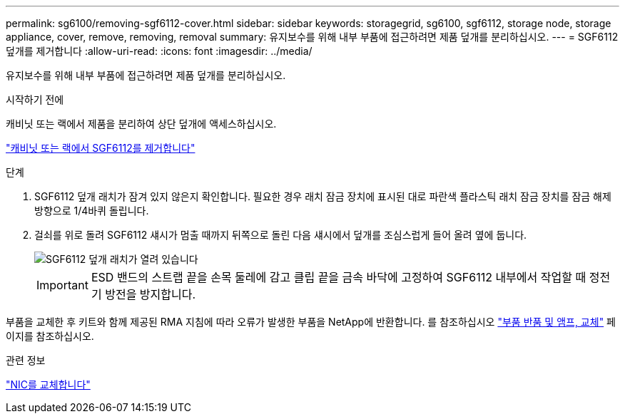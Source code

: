 ---
permalink: sg6100/removing-sgf6112-cover.html 
sidebar: sidebar 
keywords: storagegrid, sg6100, sgf6112, storage node, storage appliance, cover, remove, removing, removal 
summary: 유지보수를 위해 내부 부품에 접근하려면 제품 덮개를 분리하십시오. 
---
= SGF6112 덮개를 제거합니다
:allow-uri-read: 
:icons: font
:imagesdir: ../media/


[role="lead"]
유지보수를 위해 내부 부품에 접근하려면 제품 덮개를 분리하십시오.

.시작하기 전에
캐비닛 또는 랙에서 제품을 분리하여 상단 덮개에 액세스하십시오.

link:reinstalling-sgf6112-into-cabinet-or-rack.html#remove-from-rack["캐비닛 또는 랙에서 SGF6112를 제거합니다"]

.단계
. SGF6112 덮개 래치가 잠겨 있지 않은지 확인합니다. 필요한 경우 래치 잠금 장치에 표시된 대로 파란색 플라스틱 래치 잠금 장치를 잠금 해제 방향으로 1/4바퀴 돌립니다.
. 걸쇠를 위로 돌려 SGF6112 섀시가 멈출 때까지 뒤쪽으로 돌린 다음 섀시에서 덮개를 조심스럽게 들어 올려 옆에 둡니다.
+
image::../media/sg6060_cover_latch_open.jpg[SGF6112 덮개 래치가 열려 있습니다]

+

IMPORTANT: ESD 밴드의 스트랩 끝을 손목 둘레에 감고 클립 끝을 금속 바닥에 고정하여 SGF6112 내부에서 작업할 때 정전기 방전을 방지합니다.



부품을 교체한 후 키트와 함께 제공된 RMA 지침에 따라 오류가 발생한 부품을 NetApp에 반환합니다. 를 참조하십시오 https://mysupport.netapp.com/site/info/rma["부품 반품 및 앰프, 교체"^] 페이지를 참조하십시오.

.관련 정보
link:replace-nic-in-sgf6112.html["NIC를 교체합니다"]
